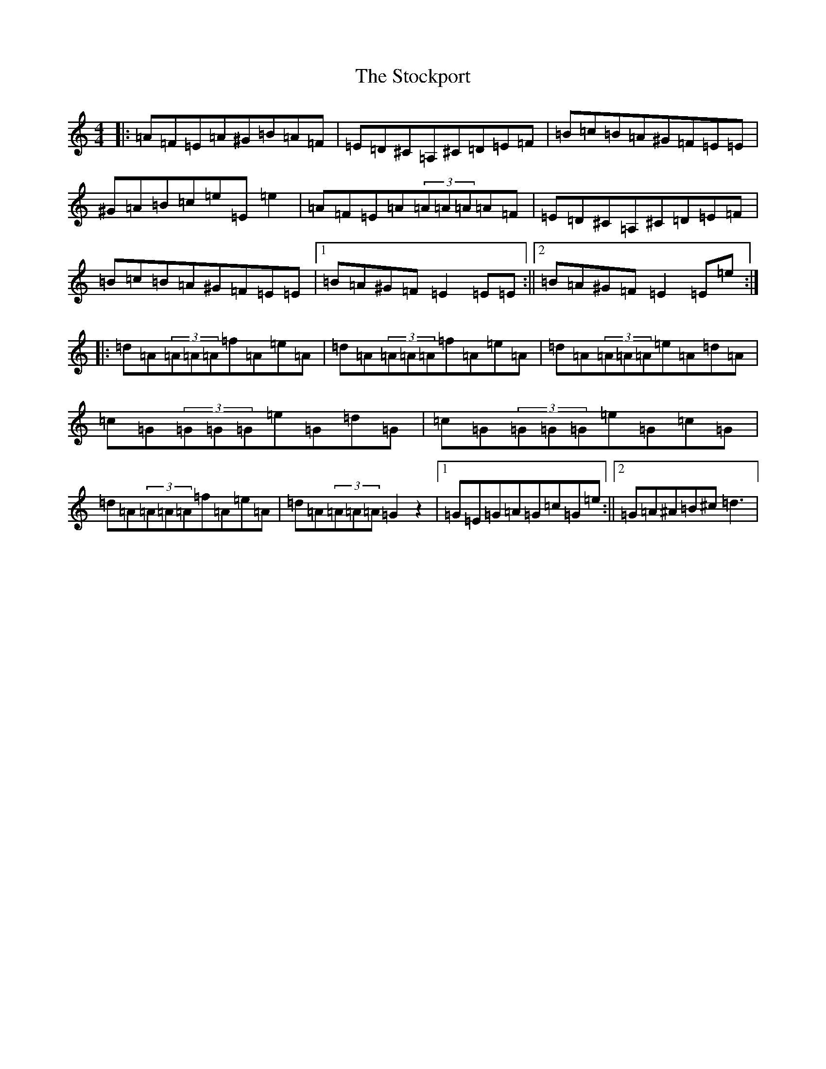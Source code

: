 X: 20644
T: Stockport, The
S: https://thesession.org/tunes/12837#setting21903
Z: G Major
R: polka
M:4/4
L:1/8
K: C Major
|:=A=F=E=A^G=B=A=F|=E=D^C=A,^C=D=E=F|=B=c=B=A^G=F=E=E|^G=A=B=c=e=E=e2|=A=F=E=A(3=A=A=A=A=F|=E=D^C=A,^C=D=E=F|=B=c=B=A^G=F=E=E|1=B=A^G=F=E2=E=E:||2=B=A^G=F=E2=E=e:||:=d=A(3=A=A=A=f=A=e=A|=d=A(3=A=A=A=f=A=e=A|=d=A(3=A=A=A=e=A=d=A|=c=G(3=G=G=G=e=G=d=G|=c=G(3=G=G=G=e=G=c=G|=d=A(3=A=A=A=f=A=e=A|=d=A(3=A=A=A=G2z2|1=G=E=G=A=G=c=G=e:||2=G=A^A=B^c=d3|
